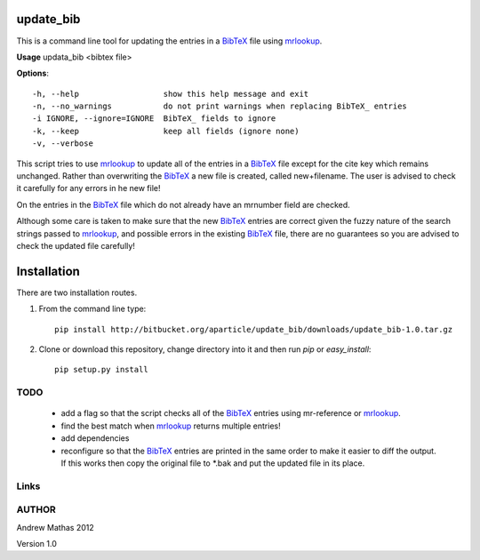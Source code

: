 update_bib
==========

This is a command line tool for updating the entries in a
BibTeX_ file using mrlookup_.

**Usage** updata_bib <bibtex file>

**Options**::

  -h, --help                  show this help message and exit
  -n, --no_warnings           do not print warnings when replacing BibTeX_ entries
  -i IGNORE, --ignore=IGNORE  BibTeX_ fields to ignore
  -k, --keep                  keep all fields (ignore none)
  -v, --verbose

This script tries to use mrlookup_ to update all of the entries in a BibTeX_
file except for the cite key which remains unchanged. Rather than
overwriting the BibTeX_ a new file is created, called new+filename. The user
is advised to check it carefully for any errors in he new file!

On the entries in the BibTeX_ file which do not already have an mrnumber field
are checked.

Although some care is taken to make sure that the new BibTeX_ entries are
correct given the fuzzy nature of the search strings passed to mrlookup_, and
possible errors in the existing BibTeX_ file, there are no guarantees so you
are advised to check the updated file carefully!

Installation
============

There are two installation routes.

1. From the command line type::

      pip install http://bitbucket.org/aparticle/update_bib/downloads/update_bib-1.0.tar.gz

2. Clone or download this repository, change directory into it and then 
   run `pip` or `easy_install`::

      pip setup.py install


TODO
----

 * add a flag so that the script checks all of the BibTeX_ entries using mr-reference or mrlookup_.
 * find the best match when mrlookup_ returns multiple entries!
 * add dependencies
 * reconfigure so that the BibTeX_ entries are printed in the same order to make
   it easier to diff the output. If this works then copy the original file to
   *.bak and put the updated file in its place.

Links
-----

.. _BibTeX: http://www.BibTeX_.org/
.. _LaTeX: http://en.wikipedia.org/wiki/LaTeX
.. _mrlookup: http://www.ams.org/mrlookup

AUTHOR
------
Andrew Mathas
2012

Version 1.0
